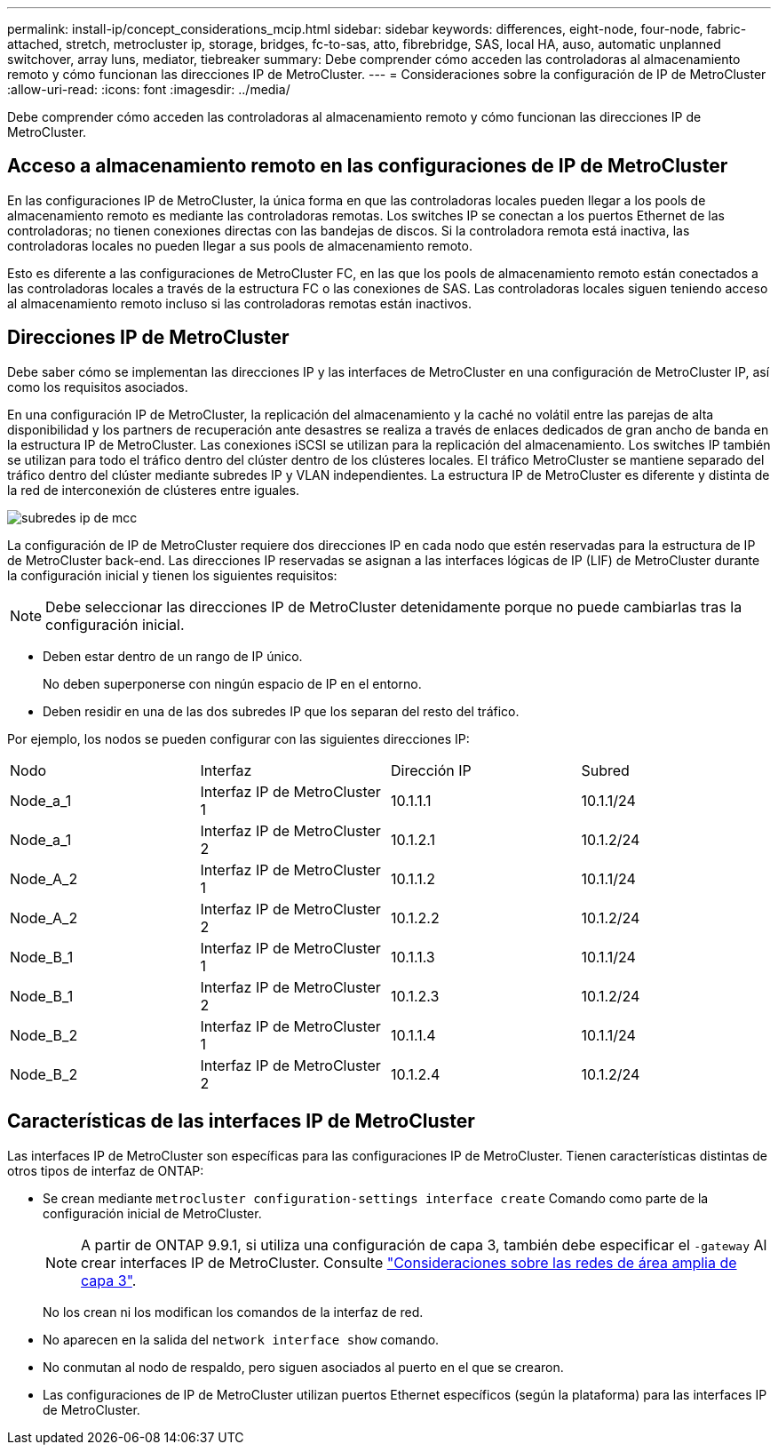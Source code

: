 ---
permalink: install-ip/concept_considerations_mcip.html 
sidebar: sidebar 
keywords: differences, eight-node, four-node, fabric-attached, stretch, metrocluster ip, storage, bridges, fc-to-sas, atto, fibrebridge, SAS, local HA, auso, automatic unplanned switchover, array luns, mediator, tiebreaker 
summary: Debe comprender cómo acceden las controladoras al almacenamiento remoto y cómo funcionan las direcciones IP de MetroCluster. 
---
= Consideraciones sobre la configuración de IP de MetroCluster
:allow-uri-read: 
:icons: font
:imagesdir: ../media/


[role="lead"]
Debe comprender cómo acceden las controladoras al almacenamiento remoto y cómo funcionan las direcciones IP de MetroCluster.



== Acceso a almacenamiento remoto en las configuraciones de IP de MetroCluster

En las configuraciones IP de MetroCluster, la única forma en que las controladoras locales pueden llegar a los pools de almacenamiento remoto es mediante las controladoras remotas. Los switches IP se conectan a los puertos Ethernet de las controladoras; no tienen conexiones directas con las bandejas de discos. Si la controladora remota está inactiva, las controladoras locales no pueden llegar a sus pools de almacenamiento remoto.

Esto es diferente a las configuraciones de MetroCluster FC, en las que los pools de almacenamiento remoto están conectados a las controladoras locales a través de la estructura FC o las conexiones de SAS. Las controladoras locales siguen teniendo acceso al almacenamiento remoto incluso si las controladoras remotas están inactivos.



== Direcciones IP de MetroCluster

Debe saber cómo se implementan las direcciones IP y las interfaces de MetroCluster en una configuración de MetroCluster IP, así como los requisitos asociados.

En una configuración IP de MetroCluster, la replicación del almacenamiento y la caché no volátil entre las parejas de alta disponibilidad y los partners de recuperación ante desastres se realiza a través de enlaces dedicados de gran ancho de banda en la estructura IP de MetroCluster. Las conexiones iSCSI se utilizan para la replicación del almacenamiento. Los switches IP también se utilizan para todo el tráfico dentro del clúster dentro de los clústeres locales. El tráfico MetroCluster se mantiene separado del tráfico dentro del clúster mediante subredes IP y VLAN independientes. La estructura IP de MetroCluster es diferente y distinta de la red de interconexión de clústeres entre iguales.

image::../media/mcc_ip_ip_subnets.gif[subredes ip de mcc]

La configuración de IP de MetroCluster requiere dos direcciones IP en cada nodo que estén reservadas para la estructura de IP de MetroCluster back-end. Las direcciones IP reservadas se asignan a las interfaces lógicas de IP (LIF) de MetroCluster durante la configuración inicial y tienen los siguientes requisitos:


NOTE: Debe seleccionar las direcciones IP de MetroCluster detenidamente porque no puede cambiarlas tras la configuración inicial.

* Deben estar dentro de un rango de IP único.
+
No deben superponerse con ningún espacio de IP en el entorno.

* Deben residir en una de las dos subredes IP que los separan del resto del tráfico.


Por ejemplo, los nodos se pueden configurar con las siguientes direcciones IP:

|===


| Nodo | Interfaz | Dirección IP | Subred 


 a| 
Node_a_1
 a| 
Interfaz IP de MetroCluster 1
 a| 
10.1.1.1
 a| 
10.1.1/24



 a| 
Node_a_1
 a| 
Interfaz IP de MetroCluster 2
 a| 
10.1.2.1
 a| 
10.1.2/24



 a| 
Node_A_2
 a| 
Interfaz IP de MetroCluster 1
 a| 
10.1.1.2
 a| 
10.1.1/24



 a| 
Node_A_2
 a| 
Interfaz IP de MetroCluster 2
 a| 
10.1.2.2
 a| 
10.1.2/24



 a| 
Node_B_1
 a| 
Interfaz IP de MetroCluster 1
 a| 
10.1.1.3
 a| 
10.1.1/24



 a| 
Node_B_1
 a| 
Interfaz IP de MetroCluster 2
 a| 
10.1.2.3
 a| 
10.1.2/24



 a| 
Node_B_2
 a| 
Interfaz IP de MetroCluster 1
 a| 
10.1.1.4
 a| 
10.1.1/24



 a| 
Node_B_2
 a| 
Interfaz IP de MetroCluster 2
 a| 
10.1.2.4
 a| 
10.1.2/24

|===


== Características de las interfaces IP de MetroCluster

Las interfaces IP de MetroCluster son específicas para las configuraciones IP de MetroCluster. Tienen características distintas de otros tipos de interfaz de ONTAP:

* Se crean mediante `metrocluster configuration-settings interface create` Comando como parte de la configuración inicial de MetroCluster.
+

NOTE: A partir de ONTAP 9.9.1, si utiliza una configuración de capa 3, también debe especificar el `-gateway` Al crear interfaces IP de MetroCluster. Consulte link:../install-ip/concept_considerations_layer_3.html["Consideraciones sobre las redes de área amplia de capa 3"].

+
No los crean ni los modifican los comandos de la interfaz de red.

* No aparecen en la salida del `network interface show` comando.
* No conmutan al nodo de respaldo, pero siguen asociados al puerto en el que se crearon.
* Las configuraciones de IP de MetroCluster utilizan puertos Ethernet específicos (según la plataforma) para las interfaces IP de MetroCluster.

